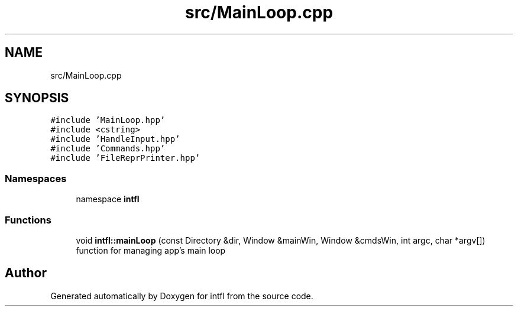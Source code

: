 .TH "src/MainLoop.cpp" 3 "Sat Aug 16 2025" "intfl" \" -*- nroff -*-
.ad l
.nh
.SH NAME
src/MainLoop.cpp
.SH SYNOPSIS
.br
.PP
\fC#include 'MainLoop\&.hpp'\fP
.br
\fC#include <cstring>\fP
.br
\fC#include 'HandleInput\&.hpp'\fP
.br
\fC#include 'Commands\&.hpp'\fP
.br
\fC#include 'FileReprPrinter\&.hpp'\fP
.br

.SS "Namespaces"

.in +1c
.ti -1c
.RI "namespace \fBintfl\fP"
.br
.in -1c
.SS "Functions"

.in +1c
.ti -1c
.RI "void \fBintfl::mainLoop\fP (const Directory &dir, Window &mainWin, Window &cmdsWin, int argc, char *argv[])"
.br
.RI "function for managing app's main loop "
.in -1c
.SH "Author"
.PP 
Generated automatically by Doxygen for intfl from the source code\&.
